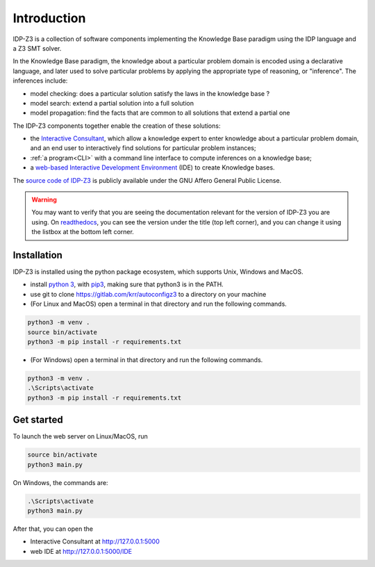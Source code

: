 
Introduction
============

IDP-Z3 is a collection of software components implementing the Knowledge Base paradigm using the IDP language and a Z3 SMT solver.

In the Knowledge Base paradigm, the knowledge about a particular problem domain is encoded using a declarative language, and later used to solve particular problems by applying the appropriate type of reasoning, or "inference".
The inferences include:

* model checking: does a particular solution satisfy the laws in the knowledge base ?
* model search: extend a partial solution into a full solution
* model propagation: find the facts that are common to all solutions that extend a partial one

The IDP-Z3 components together enable the creation of these solutions:

.. _Consultant:
.. index:: Interactive Consultant

* the `Interactive Consultant <https://interactive-consultant.ew.r.appspot.com/>`_, which allow a knowledge expert to enter knowledge about a particular problem domain, and an end user to interactively find solutions for particular problem instances;
* :ref:`a program<CLI>` with a command line interface to compute inferences on a knowledge base;
* a `web-based Interactive Development Environment <https://interactive-consultant.ew.r.appspot.com/IDE>`_ (IDE) to create Knowledge bases.

The `source code of IDP-Z3 <https://gitlab.com/krr/autoconfigz3>`_ is publicly available under the GNU Affero General Public License.

.. warning::
   You may want to verify that you are seeing the documentation relevant for the version of IDP-Z3 you are using.
   On `readthedocs <https://idp-z3.readthedocs.io/>`_, you can see the version under the title (top left corner), and you can change it using the listbox at the bottom left corner.

Installation
------------

IDP-Z3 is installed using the python package ecosystem, which supports Unix, Windows and MacOS.

* install `python 3 <https://www.python.org/downloads/>`_, with `pip3 <https://pip.pypa.io/en/stable/installing/>`_, making sure that python3 is in the PATH.
* use git to clone https://gitlab.com/krr/autoconfigz3 to a directory on your machine
* (For Linux and MacOS) open a terminal in that directory and run the following commands.

.. code-block::

   python3 -m venv .
   source bin/activate
   python3 -m pip install -r requirements.txt

* (For Windows) open a terminal in that directory and run the following commands.

.. code-block::

   python3 -m venv .
   .\Scripts\activate
   python3 -m pip install -r requirements.txt

Get started
------------

To launch the web server on Linux/MacOS, run

.. code-block::

   source bin/activate
   python3 main.py

On Windows, the commands are:

.. code-block::

   .\Scripts\activate
   python3 main.py


After that, you can open the 

* Interactive Consultant at http://127.0.0.1:5000
* web IDE at http://127.0.0.1:5000/IDE